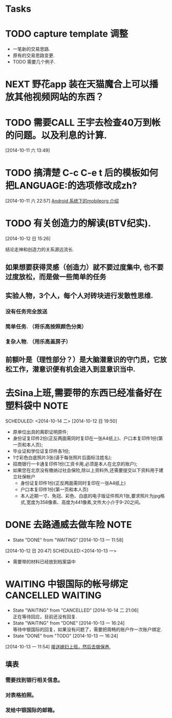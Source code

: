 #+FILETAGS: REFILE

* Tasks
* TODO capture template 调整
  :LOGBOOK:
  CLOCK: [2014-10-11 六 12:18]--[2014-10-11 六 12:40] =>  0:22
  :END:
  - 一笔新的交易思路.
  - 原有的交易思路变更.
  - TODO 需要几个例子.

* NEXT 野花app 装在天猫魔合上可以播放其他视频网站的东西？
  :LOGBOOK:
  :END:

* TODO 需要CALL 王宇去检查40万到帐的问题。以及利息的计算.
  :LOGBOOK:
  CLOCK: [2014-10-11 六 15:34]--[2014-10-11 六 15:35] =>  0:01
  :END:

[2014-10-11 六 13:49]
* TODO 搞清楚 C-c C-e t 后的模板如何把LANGUAGE:的选项修改成zh?
  :LOGBOOK:
  CLOCK: [2014-10-11 六 22:57]--[2014-10-11 六 22:58] =>  0:01
  :END:
[2014-10-11 六 22:57]
[[file:~/org/notes.org::*Android%20%E7%B3%BB%E7%BB%9F%E4%B8%8B%E7%9A%84mobileorg%20%E4%BB%8B%E7%BB%8D][Android 系统下的mobileorg 介绍]]


* TODO 有关创造力的解读(BTV纪实).
   :LOGBOOK:
   :END:
[2014-10-12 日 15:26]

结论走神和创造力的关系源远流长.
** 如果想要获得灵感（创造力）就不要过度集中, 也不要过度放松，而是做一些简单的任务
** 实验人物，3个人，每个人对砖块进行发散性思维.
*** 没有任务完全放送
*** 简单任务. （将乐高按照颜色分类）
*** 复杂人物. （用乐高盖房子）
** 前额叶是（理性部分？）是大脑潜意识的守门员，它放松工作，潜意识便有机会进入到显意识当中.


* 去Sina上班,需要带的东西已经准备好在塑料袋中 			       :NOTE:
   :LOGBOOK:
   CLOCK: [2014-10-12 日 19:50]--[2014-10-12 日 19:51] =>  0:01
   :END:
SCHEDULED: <2014-10-14 二>
[2014-10-12 日 19:50]
  - 原单位出具的离职证明原件;
  - 身份证复印件2份(正反两面需同时复印在一张A4纸上)、户口本复印件1份(第一页和本人页);
  - 毕业证和学位证复印件各1份;
  - 1寸彩色白底照片3张(请于每张照片后面标注姓名);
  - 招商银行一卡通复印件1份(工资卡用,必须是本人在北京的账户);
  - 如果您在北京没有缴纳过社会保险,除以上资料外,还需要提交以下资料用于建立社保帐户
	- 身份证复印件1份(正反两面需同时复印在一张A4纸上)
	- 户口本复印件1份(第一页和本人页)
	- 本人近期一寸、免冠、彩色、白底的电子版证件照片1张,要求照片为jpg格式,宽度为358像素、高度为441像素,文件大小介于9-20之间。
* DONE 去路通威去做车险						       :NOTE:
  CLOSED: [2014-10-13 一 11:58]
  - State "DONE"       from "WAITING"    [2014-10-13 一 11:58]
   :LOGBOOK:
   CLOCK: [2014-10-12 日 20:47]--[2014-10-12 日 20:49] =>  0:02
   :END:
[2014-10-12 日 20:47]
SCHEDULED:<2014-10-13 一>
  + 需要带的材料已经放到档案袋中 
* WAITING 中银国际的帐号绑定				  :CANCELLED:WAITING:
  - State "WAITING"    from "CANCELLED"  [2014-10-14 二 21:06] \\
    正在等待回应，目前还没有回复.
  - State "WAITING"    from "DONE"       [2014-10-13 一 16:24] \\
    等待中银国际的回复，如果没有问题了，需要把周畅的账户作一次账户绑定.
  - State "DONE"       from "TODO"       [2014-10-13 一 16:24]
  :LOGBOOK:
  CLOCK: [2014-10-13 一 11:54]--[2014-10-13 一 11:56] =>  0:02
  :END:
[2014-10-13 一 11:54]
[[file:~/org/diary.org::*%E6%8E%A5%E9%80%81%E5%AA%B3%E5%A6%87%E4%B8%8A%E7%8F%AD%EF%BC%8C%E7%84%B6%E5%90%8E%E5%8E%BB%E5%81%9A%E4%BF%9D%E5%85%BB.][接送媳妇上班，然后去做保养.]]
** 填表
*** 需要找到银行相关信息。
*** 对表格拍照。
*** 发给中银国际的邮箱。

